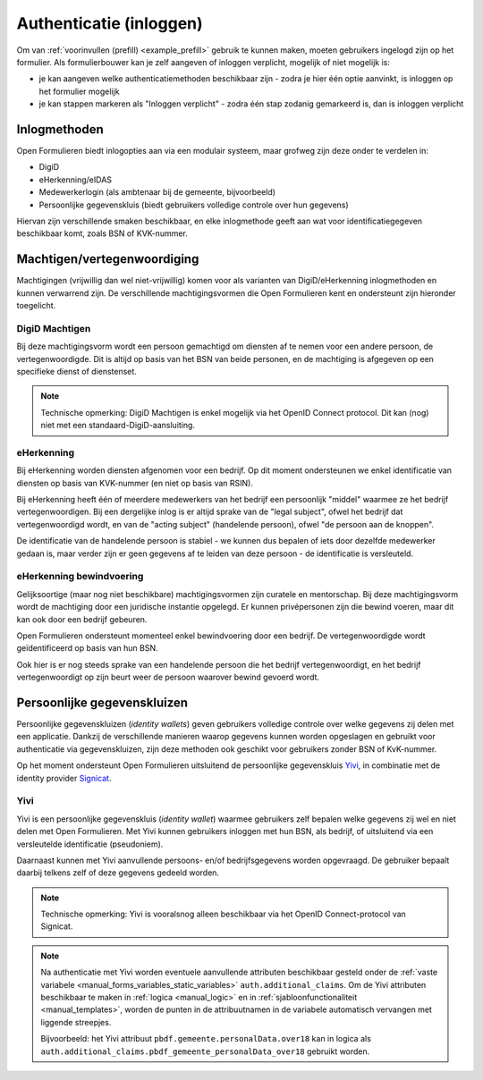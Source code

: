 .. _manual_authenticatie:

========================
Authenticatie (inloggen)
========================

Om van :ref:`voorinvullen (prefill) <example_prefill>` gebruik te kunnen maken, moeten
gebruikers ingelogd zijn op het formulier. Als formulierbouwer kan je zelf aangeven
of inloggen verplicht, mogelijk of niet mogelijk is:

* je kan aangeven welke authenticatiemethoden beschikbaar zijn - zodra je hier één
  optie aanvinkt, is inloggen op het formulier mogelijk
* je kan stappen markeren als "Inloggen verplicht" - zodra één stap zodanig gemarkeerd
  is, dan is inloggen verplicht

Inlogmethoden
=============

Open Formulieren biedt inlogopties aan via een modulair systeem, maar grofweg zijn deze
onder te verdelen in:

* DigiD
* eHerkenning/eIDAS
* Medewerkerlogin (als ambtenaar bij de gemeente, bijvoorbeeld)
* Persoonlijke gegevenskluis (biedt gebruikers volledige controle over hun gegevens)

Hiervan zijn verschillende smaken beschikbaar, en elke inlogmethode geeft aan wat voor
identificatiegegeven beschikbaar komt, zoals BSN of KVK-nummer.

Machtigen/vertegenwoordiging
============================

Machtigingen (vrijwillig dan wel niet-vrijwillig) komen voor als varianten van
DigiD/eHerkenning inlogmethoden en kunnen verwarrend zijn. De verschillende
machtigingsvormen die Open Formulieren kent en ondersteunt zijn hieronder toegelicht.

DigiD Machtigen
---------------

Bij deze machtigingsvorm wordt een persoon gemachtigd om diensten af te nemen voor een
andere persoon, de vertegenwoordigde. Dit is altijd op basis van het BSN van beide
personen, en de machtiging is afgegeven op een specifieke dienst of dienstenset.

.. note:: Technische opmerking: DigiD Machtigen is enkel mogelijk via het OpenID
   Connect protocol. Dit kan (nog) niet met een standaard-DigiD-aansluiting.

eHerkenning
-----------

Bij eHerkenning worden diensten afgenomen voor een bedrijf. Op dit moment ondersteunen
we enkel identificatie van diensten op basis van KVK-nummer (en niet op basis van RSIN).

Bij eHerkenning heeft één of meerdere medewerkers van het bedrijf een persoonlijk
"middel" waarmee ze het bedrijf vertegenwoordigen. Bij een dergelijke inlog is er altijd
sprake van de "legal subject", ofwel het bedrijf dat vertegenwoordigd wordt, en van
de "acting subject" (handelende persoon), ofwel "de persoon aan de knoppen".

De identificatie van de handelende persoon is stabiel - we kunnen dus bepalen of iets
door dezelfde medewerker gedaan is, maar verder zijn er geen gegevens af te leiden van
deze persoon - de identificatie is versleuteld.

eHerkenning bewindvoering
-------------------------

Gelijksoortige (maar nog niet beschikbare) machtigingsvormen zijn curatele en
mentorschap. Bij deze machtigingsvorm wordt de machtiging door een juridische instantie
opgelegd. Er kunnen privépersonen zijn die bewind voeren, maar dit kan ook door een
bedrijf gebeuren.

Open Formulieren ondersteunt momenteel enkel bewindvoering door een bedrijf. De
vertegenwoordigde wordt geïdentificeerd op basis van hun BSN.

Ook hier is er nog steeds sprake van een handelende persoon die het bedrijf
vertegenwoordigt, en het bedrijf vertegenwoordigt op zijn beurt weer de persoon waarover
bewind gevoerd wordt.

Persoonlijke gegevenskluizen
============================

Persoonlijke gegevenskluizen (*identity wallets*) geven gebruikers volledige controle
over welke gegevens zij delen met een applicatie. Dankzij de verschillende manieren
waarop gegevens kunnen worden opgeslagen en gebruikt voor authenticatie via
gegevenskluizen, zijn deze methoden ook geschikt voor gebruikers zonder BSN of
KvK-nummer.

Op het moment ondersteunt Open Formulieren uitsluitend de persoonlijke gegevenskluis
`Yivi <https://yivi.app/>`_, in combinatie met de identity provider
`Signicat <https://www.signicat.com/nl>`_.

Yivi
----

Yivi is een persoonlijke gegevenskluis (*identity wallet*) waarmee gebruikers zelf
bepalen welke gegevens zij wel en niet delen met Open Formulieren. Met Yivi kunnen
gebruikers inloggen met hun BSN, als bedrijf, of uitsluitend via een versleutelde
identificatie (pseudoniem).

Daarnaast kunnen met Yivi aanvullende persoons- en/of bedrijfsgegevens worden opgevraagd.
De gebruiker bepaalt daarbij telkens zelf of deze gegevens gedeeld worden.

.. note:: Technische opmerking: Yivi is vooralsnog alleen beschikbaar via het OpenID
   Connect-protocol van Signicat.

.. note:: Na authenticatie met Yivi worden eventuele aanvullende attributen beschikbaar
   gesteld onder de :ref:`vaste variabele <manual_forms_variables_static_variables>`
   ``auth.additional_claims``. Om de Yivi attributen beschikbaar te maken in
   :ref:`logica <manual_logic>` en in :ref:`sjabloonfunctionaliteit <manual_templates>`,
   worden de punten in de attribuutnamen in de variabele automatisch vervangen met
   liggende streepjes.

   Bijvoorbeeld: het Yivi attribuut ``pbdf.gemeente.personalData.over18`` kan in logica
   als ``auth.additional_claims.pbdf_gemeente_personalData_over18`` gebruikt worden.
